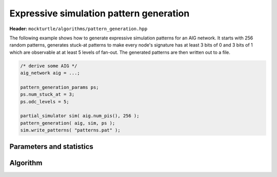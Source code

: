 Expressive simulation pattern generation
----------------------------------------

**Header:** ``mockturtle/algorithms/pattern_generation.hpp``

The following example shows how to generate expressive simulation patterns
for an AIG network. It starts with 256 random patterns, generates stuck-at
patterns to make every node's signature has at least 3 bits of 0 and 3 bits
of 1 which are observable at at least 5 levels of fan-out. The generated
patterns are then written out to a file.

.. code-block:: c++

   /* derive some AIG */
   aig_network aig = ...;

   pattern_generation_params ps;
   ps.num_stuck_at = 3;
   ps.odc_levels = 5;

   partial_simulator sim( aig.num_pis(), 256 );
   pattern_generation( aig, sim, ps );
   sim.write_patterns( "patterns.pat" );


Parameters and statistics
~~~~~~~~~~~~~~~~~~~~~~~~~

.. doxygenstruct:: mockturtle::pattern_generation_params
   :members:

.. doxygenstruct:: mockturtle::pattern_generation_stats
   :members:

Algorithm
~~~~~~~~~

.. doxygenfunction:: mockturtle::pattern_generation
